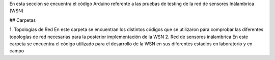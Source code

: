 En esta sección se encuentra el código Arduino referente a las pruebas de testing de la red de sensores Inálambrica (WSN)

## Carpetas

1. Topologías de Red
En este carpeta se encuentran los distintos códigos que se utilizaron para comprobar las diferentes topologías de red necesarias para la posterior implementación de la WSN
2. Red de sensores inálambrica
En este carpeta se encuentra el código utilizado para el desarrollo de la WSN en sus diferentes estadios en laboratorio y en campo
